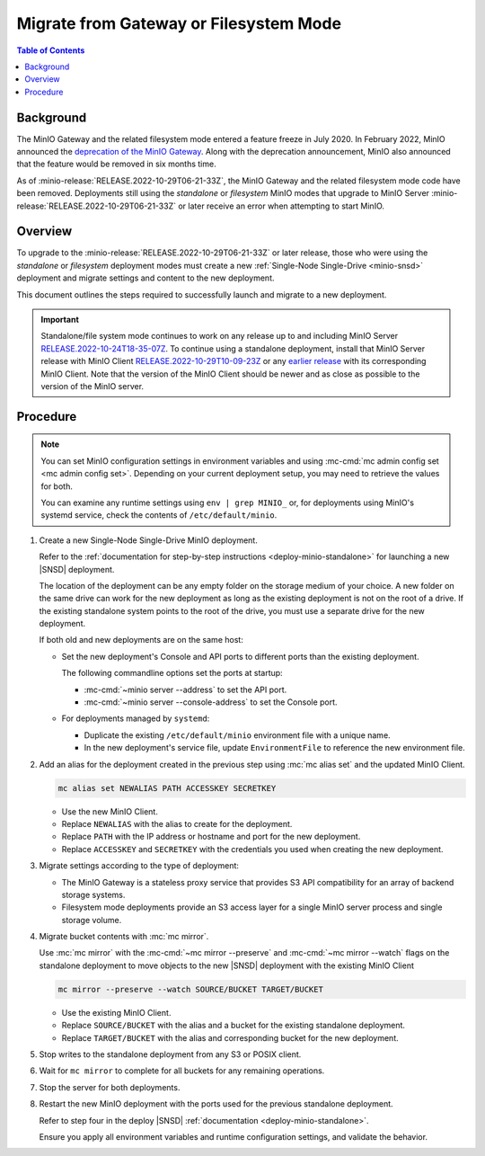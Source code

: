 .. _minio-gateway-migration:

=======================================
Migrate from Gateway or Filesystem Mode
=======================================

.. default-domain:: minio

.. contents:: Table of Contents
   :local:
   :depth: 1

Background
----------

The MinIO Gateway and the related filesystem mode entered a feature freeze in July 2020.
In February 2022, MinIO announced the `deprecation of the MinIO Gateway <https://blog.min.io/deprecation-of-the-minio-gateway/?ref=docs>`__.
Along with the deprecation announcement, MinIO also announced that the feature would be removed in six months time.

As of :minio-release:`RELEASE.2022-10-29T06-21-33Z`, the MinIO Gateway and the related filesystem mode code have been removed.
Deployments still using the `standalone` or `filesystem` MinIO modes that upgrade to MinIO Server :minio-release:`RELEASE.2022-10-29T06-21-33Z` or later receive an error when attempting to start MinIO.

.. cond:: linux

   .. note::

      For deployments running in a container, see the `Container - Migrate from Gateway or Filesystem Mode <https://min.io/docs/minio/container/operations/install-deploy-manage/migrate-fs-gateway.html>`__ tutorial instead.

Overview
--------

To upgrade to the :minio-release:`RELEASE.2022-10-29T06-21-33Z` or later release, those who were using the `standalone` or `filesystem` deployment modes must create a new :ref:`Single-Node Single-Drive <minio-snsd>` deployment and migrate settings and content to the new deployment.

This document outlines the steps required to successfully launch and migrate to a new deployment.

.. important:: 

   Standalone/file system mode continues to work on any release up to and including MinIO Server `RELEASE.2022-10-24T18-35-07Z <https://github.com/minio/minio/releases/tag/RELEASE.2022-10-24T18-35-07Z>`__.
   To continue using a standalone deployment, install that MinIO Server release with MinIO Client `RELEASE.2022-10-29T10-09-23Z <https://github.com/minio/mc/releases/tag/RELEASE.2022-10-29T10-09-23Z>`__ or any `earlier release <https://github.com/minio/minio/releases>`__ with its corresponding MinIO Client. Note that the version of the MinIO Client should be newer and as close as possible to the version of the MinIO server.


Procedure
---------

.. note:: 
   
   You can set MinIO configuration settings in environment variables and using :mc-cmd:`mc admin config set <mc admin config set>`.
   Depending on your current deployment setup, you may need to retrieve the values for both.

   You can examine any runtime settings using ``env | grep MINIO_`` or, for deployments using MinIO's systemd service, check the contents of ``/etc/default/minio``.

#. Create a new Single-Node Single-Drive MinIO deployment.

   Refer to the :ref:`documentation for step-by-step instructions <deploy-minio-standalone>` for launching a new |SNSD| deployment.

   The location of the deployment can be any empty folder on the storage medium of your choice.
   A new folder on the same drive can work for the new deployment as long as the existing deployment is not on the root of a drive.
   If the existing standalone system points to the root of the drive, you must use a separate drive for the new deployment.

   If both old and new deployments are on the same host:

   - Set the new deployment's Console and API ports to different ports than the existing deployment.

     The following commandline options set the ports at startup:

     - :mc-cmd:`~minio server --address` to set the API port.
     - :mc-cmd:`~minio server --console-address` to set the Console port.

   - For deployments managed by ``systemd``:

     - Duplicate the existing ``/etc/default/minio`` environment file with a unique name.
     - In the new deployment's service file, update ``EnvironmentFile`` to reference the new environment file.

#. Add an alias for the deployment created in the previous step using :mc:`mc alias set` and the updated MinIO Client.

   .. code-block:: shell
      :class: copyable
      
      mc alias set NEWALIAS PATH ACCESSKEY SECRETKEY

   - Use the new MinIO Client.
   - Replace ``NEWALIAS`` with the alias to create for the deployment.
   - Replace ``PATH`` with the IP address or hostname and port for the new deployment.
   - Replace ``ACCESSKEY`` and ``SECRETKEY`` with the credentials you used when creating the new deployment.

#. Migrate settings according to the type of deployment:

   - The MinIO Gateway is a stateless proxy service that provides S3 API compatibility for an array of backend storage systems.

   - Filesystem mode deployments provide an S3 access layer for a single MinIO server process and single storage volume.

   .. tab-set::

      .. tab-item:: Gateway

         Migrate configuration settings:

	 If your deployment uses :ref:`environment variables <minio-server-environment-variables>` for configuration settings, copy the environment variables from the existing deployment's ``/etc/default/minio` file to the same file in the new deployment.
         You may omit any ``MINIO_CACHE_*`` and ``MINIO_GATEWAY_SSE`` environment variables, as these are no longer used.                                                               

	 If you use :mc-cmd:`mc admin config set <mc admin config set>` for configuration settings, duplicate the existing settings for the new deployment.
         You can examine runtime settings using ``env | grep MINIO_`` or, for deployments using MinIO's systemd service, check the contents of ``/etc/default/minio``.

      .. tab-item:: Filesystem mode

         a. Export the existing deployment's **configurations**.

            Use the :mc-cmd:`mc admin config export <mc admin config export>` export command with the existing MinIO Client to retrieve the configurations defined for the existing standalone MinIO deployment.

            .. code-block:: shell
               :class: copyable

               mc admin config export ALIAS > config.txt

            - Use the existing MinIO Client.
            - Replace ``ALIAS`` with the alias used for the existing standalone deployment you are retrieving values from. 

         b. Import **configurations** from the existing standalone deployment to the new deployment with the new MinIO Client.

            .. code-block:: shell
               :class: copyable

               mc admin config import ALIAS < config.txt

            - Use the new MinIO Client.
            - Replace ``ALIAS`` with the alias for the new deployment.

	    If :mc:`~mc admin config import` reports an error for a configuration key, comment it out with ``#`` at the beginning of the relevant line and try again.
            When you are finished migrating the deployment, verify the current syntax for the target MinIO Server version and set any needed keys manually using :mc:`mc admin config set`.

         c. Restart the server for the new deployment with the new MinIO Client.

            .. code-block:: shell
               :class: copyable

               mc admin service restart ALIAS
   
            - Use the new MinIO Client.
            - Replace ``ALIAS`` with the alias for the new deployment.

         d. Export **bucket metadata** from existing standalone deployment with the existing MinIO Client.

            The following command exports bucket metadata from the existing deployment to a ``.zip`` file.

            The data includes:

            - bucket targets
            - lifecycle rules
            - notifications
            - quotas
            - locks
            - versioning

            The export includes the bucket metadata only.
            No objects export from the existing deployment with this command.

            .. code-block:: shell
               :class: copyable

               mc admin cluster bucket export ALIAS

            - Use the existing MinIO Client.
            - Replace ``ALIAS`` with the alias for your existing deployment.

            This command creates a ``cluster-metadata.zip`` file with metadata for each bucket.

         e. Import **bucket metadata** to the new deployment with the new MinIO Client.

            The following command reads the contents of the exported bucket ``.zip`` file and creates buckets on the new deployment with the same configurations.

            .. code-block:: shell
               :class: copyable

               mc admin cluster bucket import ALIAS cluster-metadata.zip

            - Use the new MinIO Client.
            - Replace ``ALIAS`` with the alias for the new deployment.

            The command creates buckets on the new deployment with the same configurations as provided by the metadata in the .zip file from the existing deployment.

         f. Export **IAM settings** from the existing standalone deployment to new deployment with the existing MinIO Client.

            If you are using an external identity and access management provider, recreate those settings in the new deployment along with all associated policies.

            Use the following command to export IAM settings from the existing deployment.
            This command exports:

            - Groups and group mappings
            - STS users and STS user mappings
            - Policies
            - Users and user mappings

            .. code-block:: shell
               :class: copyable

               mc admin cluster iam export ALIAS

            - Use the existing MinIO Client.
            - Replace ``ALIAS`` with the alias for your existing deployment.

            This command creates a ``ALIAS-iam-info.zip`` file with IAM data.

         g. Import the **IAM settings** to the new deployment with the new MinIO Client.

            Use the exported file to create the IAM setting on the new deployment.

            .. code-block:: shell
               :class: copyable

               mc admin cluster iam import ALIAS alias-iam-info.zip

            - Use the new MinIO Client.
            - Replace ``ALIAS`` with the alias for the new deployment.
            - Replace the name of the zip file with the name for the existing deployment's file.

#. Migrate bucket contents with :mc:`mc mirror`.

   Use :mc:`mc mirror` with the :mc-cmd:`~mc mirror --preserve` and :mc-cmd:`~mc mirror --watch` flags on the standalone deployment to move objects to the new |SNSD| deployment with the existing MinIO Client

   .. code-block:: shell
      :class: copyable

      mc mirror --preserve --watch SOURCE/BUCKET TARGET/BUCKET

   - Use the existing MinIO Client.
   - Replace ``SOURCE/BUCKET`` with the alias and a bucket for the existing standalone deployment.
   - Replace ``TARGET/BUCKET`` with the alias and corresponding bucket for the new deployment.

#. Stop writes to the standalone deployment from any S3 or POSIX client.

#. Wait for ``mc mirror`` to complete for all buckets for any remaining operations.

#. Stop the server for both deployments.

#. Restart the new MinIO deployment with the ports used for the previous standalone deployment.

   Refer to step four in the deploy |SNSD| :ref:`documentation <deploy-minio-standalone>`.
   
   Ensure you apply all environment variables and runtime configuration settings, and validate the behavior.
